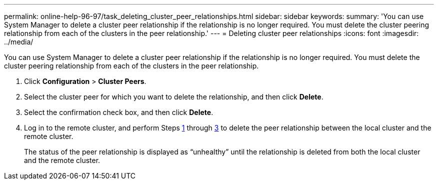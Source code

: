 ---
permalink: online-help-96-97/task_deleting_cluster_peer_relationships.html
sidebar: sidebar
keywords: 
summary: 'You can use System Manager to delete a cluster peer relationship if the relationship is no longer required. You must delete the cluster peering relationship from each of the clusters in the peer relationship.'
---
= Deleting cluster peer relationships
:icons: font
:imagesdir: ../media/

[.lead]
You can use System Manager to delete a cluster peer relationship if the relationship is no longer required. You must delete the cluster peering relationship from each of the clusters in the peer relationship.

. Click *Configuration* > *Cluster Peers*.
. Select the cluster peer for which you want to delete the relationship, and then click *Delete*.
. Select the confirmation check box, and then click *Delete*.
. Log in to the remote cluster, and perform Steps <<STEP_313E6AFE5C2B4D8C9E9723FAF1F8534A,1>> through <<STEP_24E41EC7F4E746D09897FC2DCBEC0E18,3>> to delete the peer relationship between the local cluster and the remote cluster.
+
The status of the peer relationship is displayed as "`unhealthy`" until the relationship is deleted from both the local cluster and the remote cluster.
